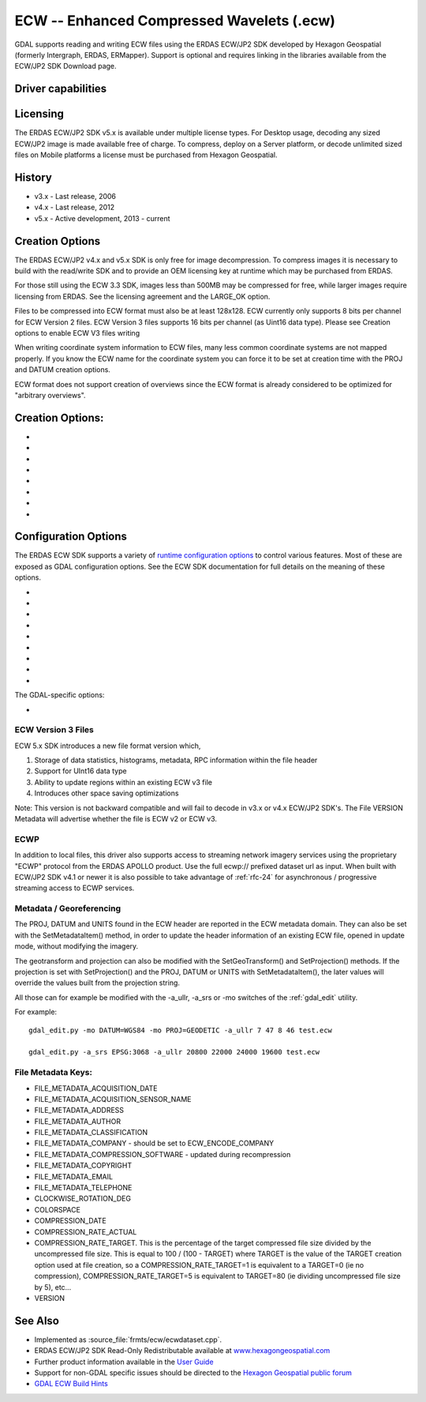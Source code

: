.. _raster.ecw:

================================================================================
ECW -- Enhanced Compressed Wavelets (.ecw)
================================================================================

.. shortname:: ECW

.. build_dependencies:: ECW SDK

GDAL supports reading and writing ECW files using the ERDAS ECW/JP2 SDK
developed by Hexagon Geospatial (formerly Intergraph, ERDAS, ERMapper).
Support is optional and requires linking in the libraries available from
the ECW/JP2 SDK Download page.

Driver capabilities
-------------------

.. supports_createcopy::

.. supports_create::

.. supports_georeferencing::

.. supports_virtualio::

Licensing
---------

The ERDAS ECW/JP2 SDK v5.x is available under multiple license types.
For Desktop usage, decoding any sized ECW/JP2 image is made available
free of charge. To compress, deploy on a Server platform, or decode
unlimited sized files on Mobile platforms a license must be purchased
from Hexagon Geospatial.

History
-------

-  v3.x - Last release, 2006
-  v4.x - Last release, 2012
-  v5.x - Active development, 2013 - current

Creation Options
----------------

The ERDAS ECW/JP2 v4.x and v5.x SDK is only free for image
decompression. To compress images it is necessary to build with the
read/write SDK and to provide an OEM licensing key at runtime which may
be purchased from ERDAS.

For those still using the ECW 3.3 SDK, images less than 500MB may be
compressed for free, while larger images require licensing from ERDAS.
See the licensing agreement and the LARGE_OK option.

Files to be compressed into ECW format must also be at least 128x128.
ECW currently only supports 8 bits per channel for ECW Version 2 files.
ECW Version 3 files supports 16 bits per channel (as Uint16 data type).
Please see Creation options to enable ECW V3 files writing

When writing coordinate system information to ECW files, many less
common coordinate systems are not mapped properly. If you know the ECW
name for the coordinate system you can force it to be set at creation
time with the PROJ and DATUM creation options.

ECW format does not support creation of overviews since the ECW format
is already considered to be optimized for "arbitrary overviews".

.. _creation-options-1:

Creation Options:
-----------------

-  .. co:: LARGE_OK
      :choices: YES, NO

      *(v3.x SDK only)* Allow compressing files larger
      than 500MB in accordance with EULA terms. Deprecated since v4.x and
      replaced by :co:`ECW_ENCODE_KEY` & :co:`ECW_ENCODE_COMPANY`.

-  .. co:: ECW_ENCODE_KEY

      *(v4.x SDK or higher)* Provide the OEM
      encoding key to unlock encoding capability up to the licensed
      gigapixel limit. The key is approximately 129 hex digits long. The
      Company and Key must match and must be re-generated with each minor
      release of the SDK. It may also be provided globally as a
      configuration option.

-  .. co:: ECW_ENCODE_COMPANY

      *(v4.x SDK or higher)* Provide the name
      of the company in the issued OEM key (see :co:`ECW_ENCODE_KEY`). The
      Company and Key must match and must be re-generated with each minor
      release of the SDK. It may also be provided globally as a
      configuration option.

-  .. co:: TARGET

      Set the target size reduction as a percentage of
      the original. If not provided defaults to 90% for greyscale images,
      and 95% for RGB images.

-  .. co:: PROJ

      Name of the ECW projection string to use. Common
      examples are NUTM11, or GEODETIC.

-  .. co:: DATUM

      Name of the ECW datum string to use. Common examples
      are WGS84 or NAD83.

-  .. co:: UNITS
      :choices: METERS, FEET
      :default: METERS

      Name of the ECW projection units to use : METERS (default) or FEET (us-foot).

-  .. co:: ECW_FORMAT_VERSION
      :choices: 2, 3
      :default: 2

      When building with the ECW
      5.x SDK this option can be set to allow ECW Version 3 files to be
      created. Default, 2 to retain widest compatibility.

Configuration Options
---------------------

The ERDAS ECW SDK supports a variety of `runtime configuration
options <http://trac.osgeo.org/gdal/wiki/ConfigOptions>`__ to control
various features. Most of these are exposed as GDAL configuration
options. See the ECW SDK documentation for full details on the meaning
of these options.

-  .. config:: ECW_CACHE_MAXMEM
      :choices: <bytes>

      maximum bytes of RAM used for in-memory
      caching. If not set, up to one quarter of physical RAM will be used
      by the SDK for in-memory caching.

-  .. config:: ECWP_CACHE_LOCATION
      :choices: <path>

      Path to a directory to use for caching
      ECWP results. If unset ECWP caching will not be enabled.

-  .. config:: ECWP_CACHE_SIZE_MB
      :choices: <megabytes>

      The maximum number of
      megabytes of space in the :config:`ECWP_CACHE_LOCATION` to be used for caching
      ECWP results.

-  .. config:: ECWP_BLOCKING_TIME_MS
      :choices: <milliseconds>
      :default: 10000

      time an ecwp:// blocking read will wait before returning.

-  .. config:: ECWP_REFRESH_TIME_MS
      :choices: <milliseconds>
      :default: 10000

      time delay between blocks arriving and the
      next refresh callback. For the purposes of GDAL
      this is the amount of time the driver will wait for more data on an
      ecwp connection for which the final result has not yet been returned.
      If set small then RasterIO() requests will often produce low
      resolution results.

-  .. config:: ECW_TEXTURE_DITHER
      :choices: TRUE, FALSE
      :default: TRUE

      This may be set to FALSE to
      disable dithering when decompressing ECW files.

-  .. config:: ECW_FORCE_FILE_REOPEN
      :choices: TRUE, FALSE
      :default: FALSE

      This may be set to TRUE to
      force open a file handle for each file for each connection made.

-  .. config:: ECW_CACHE_MAXOPEN
      :choices: <integer>

      The maximum number of files to keep
      open for ECW file handle caching. Defaults to unlimited.

-  .. config:: ECW_RESILIENT_DECODING
      :choices: TRUE, FALSE
      :default: TRUE

      Controls whether the reader
      should be forgiving of errors in a file, trying to return as much
      data as is available. If set to FALSE an invalid
      file will result in an error.

The GDAL-specific options:

-  .. config:: ECW_ALWAYS_UPWARD
      :choices: TRUE, FALSE
      :default: TRUE

      If TRUE, the driver sets negative
      Y-resolution and assumes an image always has the "Upward" orientation
      (Y coordinates increase upward). This may be set to FALSE to let the
      driver rely on the actual image orientation, using Y-resolution value
      (sign) of an image, to allow correct processing of rare images with
      "Downward" orientation (Y coordinates increase "Downward" and
      Y-resolution is positive). Defaults to TRUE.

ECW Version 3 Files
~~~~~~~~~~~~~~~~~~~

ECW 5.x SDK introduces a new file format version which,

#. Storage of data statistics, histograms, metadata, RPC information
   within the file header
#. Support for UInt16 data type
#. Ability to update regions within an existing ECW v3 file
#. Introduces other space saving optimizations

Note: This version is not backward compatible and will fail to decode in
v3.x or v4.x ECW/JP2 SDK's. The File VERSION Metadata will advertise
whether the file is ECW v2 or ECW v3.

ECWP
~~~~

In addition to local files, this driver also supports access to
streaming network imagery services using the proprietary "ECWP" protocol
from the ERDAS APOLLO product. Use the full ecwp:// prefixed dataset url
as input. When built with ECW/JP2 SDK v4.1 or newer it is also possible
to take advantage of :ref:`rfc-24`
for asynchronous / progressive streaming access to ECWP services.

Metadata / Georeferencing
~~~~~~~~~~~~~~~~~~~~~~~~~

The PROJ, DATUM and UNITS found in the ECW header are reported in the
ECW metadata domain. They can also be set with the SetMetadataItem()
method, in order to update the header information of an existing ECW
file, opened in update mode, without modifying the imagery.

The geotransform and projection can also be modified with the
SetGeoTransform() and SetProjection() methods. If the projection is set
with SetProjection() and the PROJ, DATUM or UNITS with
SetMetadataItem(), the later values will override the values built from
the projection string.

All those can for example be modified with the -a_ullr, -a_srs or -mo
switches of the :ref:`gdal_edit` utility.

For example:

::

   gdal_edit.py -mo DATUM=WGS84 -mo PROJ=GEODETIC -a_ullr 7 47 8 46 test.ecw

   gdal_edit.py -a_srs EPSG:3068 -a_ullr 20800 22000 24000 19600 test.ecw

File Metadata Keys:
~~~~~~~~~~~~~~~~~~~

-  FILE_METADATA_ACQUISITION_DATE
-  FILE_METADATA_ACQUISITION_SENSOR_NAME
-  FILE_METADATA_ADDRESS
-  FILE_METADATA_AUTHOR
-  FILE_METADATA_CLASSIFICATION
-  FILE_METADATA_COMPANY - should be set to ECW_ENCODE_COMPANY
-  FILE_METADATA_COMPRESSION_SOFTWARE - updated during recompression
-  FILE_METADATA_COPYRIGHT
-  FILE_METADATA_EMAIL
-  FILE_METADATA_TELEPHONE
-  CLOCKWISE_ROTATION_DEG
-  COLORSPACE
-  COMPRESSION_DATE
-  COMPRESSION_RATE_ACTUAL
-  COMPRESSION_RATE_TARGET. This is the percentage of the target
   compressed file size divided by the uncompressed file size. This is
   equal to 100 / (100 - TARGET) where TARGET is the value of the TARGET
   creation option used at file creation, so a COMPRESSION_RATE_TARGET=1
   is equivalent to a TARGET=0 (ie no compression),
   COMPRESSION_RATE_TARGET=5 is equivalent to TARGET=80 (ie dividing
   uncompressed file size by 5), etc...
-  VERSION

See Also
--------

-  Implemented as :source_file:`frmts/ecw/ecwdataset.cpp`.
-  ERDAS ECW/JP2 SDK Read-Only Redistributable available at
   `www.hexagongeospatial.com <https://supportsi.hexagon.com/help/s/article/ERDAS-ECW-JP2-SDK-Read-Only-Redistributable-download>`__
-  Further product information available in the `User
   Guide <https://bynder.hexagon.com/m/5af86a8895f6696f/original/Hexagon_GSP_ERDAS_ECW_JP2_SDK_5_5_User_Guide.pdf>`__
-  Support for non-GDAL specific issues should be directed to the
   `Hexagon Geospatial public
   forum <https://supportsi.hexagon.com/help/s/erdas-apollo>`__
-  `GDAL ECW Build Hints <http://trac.osgeo.org/gdal/wiki/ECW>`__
